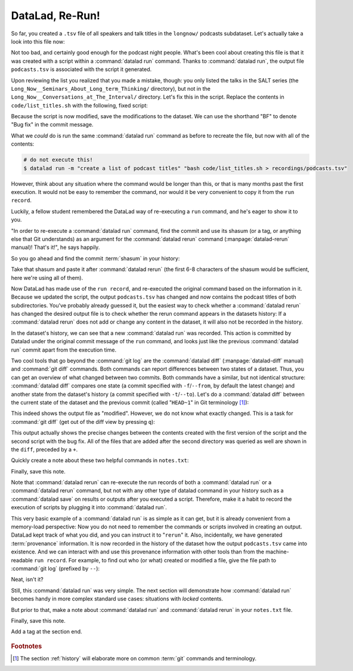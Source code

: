 .. _run2:

DataLad, Re-Run!
----------------

.. index:: ! datalad command; rerun

So far, you created a ``.tsv`` file of all
speakers and talk titles in the ``longnow/`` podcasts subdataset.
Let's actually take a look into this file now:

.. runrecord:: _examples/DL-101-109-101
   :language: console
   :workdir: dl-101/DataLad-101
   :lines: 1-30
   :notes: The script produced a simple list of podcast titles. let's take a look into our output file. What's cool is that is was created in a way that the code and output are linked:
   :cast: 02_reproducible_execution

   $ less recordings/podcasts.tsv

Not too bad, and certainly good enough for the podcast night people.
What's been cool about creating this file is that it was created with
a script within a :command:`datalad run` command. Thanks to :command:`datalad run`,
the output file ``podcasts.tsv`` is associated with the script it
generated.

Upon reviewing the list you realized that you made a mistake, though: you only
listed the talks in the SALT series (the
``Long_Now__Seminars_About_Long_term_Thinking/`` directory), but not
in the ``Long_Now__Conversations_at_The_Interval/`` directory.
Let's fix this in the script. Replace the contents in ``code/list_titles.sh``
with the following, fixed script:

.. runrecord:: _examples/DL-101-109-102
   :language: console
   :workdir: dl-101/DataLad-101
   :emphasize-lines: 2
   :notes: Dang, we made a mistake in our script: we only listed a part of the podcasts! Let's fix the script:
   :cast: 02_reproducible_execution

   $ cat << EOT >| code/list_titles.sh
   for i in recordings/longnow/Long_Now*/*.mp3; do
      # get the filename
      base=\$(basename "\$i");
      # strip the extension
      base=\${base%.mp3};
      printf "\${base%%__*}\t" | tr '_' '-';
      # name and title without underscores
      printf "\${base#*__}\n" | tr '_' ' ';

   done
   EOT

Because the script is now modified, save the modifications to the dataset.
We can use the shorthand "BF" to denote "Bug fix" in the commit message.

.. runrecord:: _examples/DL-101-109-103
   :language: console
   :workdir: dl-101/DataLad-101
   :cast: 02_reproducible_execution

   $ datalad status

.. runrecord:: _examples/DL-101-109-104
   :language: console
   :workdir: dl-101/DataLad-101
   :cast: 02_reproducible_execution

   $ datalad save -m "BF: list both directories content" code/list_titles.sh

What we *could* do is run the same :command:`datalad run` command as before to recreate
the file, but now with all of the contents:

.. code-block:: bash

   # do not execute this!
   $ datalad run -m "create a list of podcast titles" "bash code/list_titles.sh > recordings/podcasts.tsv"

However, think about any situation where the command would be longer than this,
or that is many months past the first execution. It would not be easy to remember
the command, nor would it be very convenient to copy it from the ``run record``.

Luckily, a fellow student remembered the DataLad way of re-executing
a ``run`` command, and he's eager to show it to you.

"In order to re-execute a :command:`datalad run` command,
find the commit and use its shasum (or a tag, or anything else that Git
understands) as an argument for the
:command:`datalad rerun` command (:manpage:`datalad-rerun` manual)! That's it!",
he says happily.

So you go ahead and find the commit :term:`shasum` in your history:

.. runrecord:: _examples/DL-101-109-105
   :language: console
   :workdir: dl-101/DataLad-101
   :lines: 1-12
   :emphasize-lines: 8
   :notes: We could execute the same command as before. However, we can also let DataLad take care of it, and use the datalad rerun command.
   :cast: 02_reproducible_execution

   $ git log -n 2

Take that shasum and paste it after :command:`datalad rerun`
(the first 6-8 characters of the shasum would be sufficient,
here we're using all of them).

.. runrecord:: _examples/DL-101-109-106
   :language: console
   :workdir: dl-101/DataLad-101
   :realcommand: echo "$ datalad rerun $(git rev-parse HEAD~1)" && datalad rerun $(git rev-parse HEAD~1)
   :notes: We'll find the shasum of the run commit and plug it into rerun
   :cast: 02_reproducible_execution

Now DataLad has made use of the ``run record``, and
re-executed the original command based on the information in it.
Because we updated the script, the output ``podcasts.tsv``
has changed and now contains the podcast
titles of both subdirectories.
You've probably already guessed it, but the easiest way
to check whether a :command:`datalad rerun`
has changed the desired output file is
to check whether the rerun command appears in the datasets history:
If a :command:`datalad rerun` does not add or change any content in the dataset,
it will also not be recorded in the history.

.. runrecord:: _examples/DL-101-109-107
   :language: console
   :workdir: dl-101/DataLad-101
   :emphasize-lines: 4
   :notes: how does a rerun look in the history?
   :cast: 02_reproducible_execution

   $ git log -n 1

In the dataset's history,
we can see that a new :command:`datalad run` was recorded. This action is
committed by Datalad under the original commit message of the ``run``
command, and looks just like the previous :command:`datalad run` commit apart
from the execution time.

.. index:: ! datalad command; diff

Two cool tools that go beyond the :command:`git log`
are the :command:`datalad diff` (:manpage:`datalad-diff` manual) and :command:`git diff` commands.
Both commands can report differences between two states of
a dataset. Thus, you can get an overview of what changed between two commits.
Both commands have a similar, but not identical structure: :command:`datalad diff`
compares one state (a commit specified with ``-f``/``--from``,
by default the latest change)
and another state from the dataset's history (a commit specified with
``-t``/``--to``). Let's do a :command:`datalad diff` between the current state
of the dataset and the previous commit (called "``HEAD~1``" in Git terminology [#f1]_):


.. runrecord:: _examples/DL-101-109-108
   :language: console
   :workdir: dl-101/DataLad-101
   :notes: The datalad diff command can help us find out what changed between the last two commands:
   :cast: 02_reproducible_execution

   $ datalad diff --to HEAD~1

This indeed shows the output file as "modified". However, we do not know
what exactly changed. This is a task for :command:`git diff` (get out of the
diff view by pressing ``q``):

.. runrecord:: _examples/DL-101-109-109
   :language: console
   :workdir: dl-101/DataLad-101
   :notes: The git diff command has even more insights:
   :cast: 02_reproducible_execution

   $ git diff HEAD~1

This output actually shows the precise changes between the contents created
with the first version of the script and the second script with the bug fix.
All of the files that are added after the second directory
was queried as well are shown in the ``diff``, preceded by a ``+``.

Quickly create a note about these two helpful commands in ``notes.txt``:

.. runrecord:: _examples/DL-101-109-110
   :language: console
   :workdir: dl-101/DataLad-101
   :notes: Let's make a note about this.
   :cast: 02_reproducible_execution

   $ cat << EOT >> notes.txt
   There are two useful functions to display changes between two
   states of a dataset: "datalad diff -f/--from COMMIT -t/--to COMMIT"
   and "git diff COMMIT COMMIT", where COMMIT is a shasum of a commit
   in the history.

   EOT

Finally, save this note.

.. runrecord:: _examples/DL-101-109-111
   :language: console
   :workdir: dl-101/DataLad-101
   :cast: 02_reproducible_execution

   $ datalad save -m "add note datalad and git diff"

Note that :command:`datalad rerun` can re-execute the run records of both a :command:`datalad run`
or a :command:`datalad rerun` command,
but not with any other type of datalad command in your history
such as a :command:`datalad save` on results or outputs after you executed a script.
Therefore, make it a
habit to record the execution of scripts by plugging it into :command:`datalad run`.

This very basic example of a :command:`datalad run` is as simple as it can get, but it
is already
convenient from a memory-load perspective: Now you do not need to
remember the commands or scripts involved in creating an output. DataLad kept track
of what you did, and you can instruct it to "``rerun``" it.
Also, incidentally, we have generated :term:`provenance` information. It is
now recorded in the history of the dataset how the output ``podcasts.tsv`` came
into existence. And we can interact with and use this provenance information with
other tools than from the machine-readable ``run record``.
For example, to find out who (or what) created or modified a file,
give the file path to :command:`git log` (prefixed by ``--``):

.. runrecord:: _examples/DL-101-109-112
   :language: console
   :workdir: dl-101/DataLad-101
   :notes: An amazing thing is that DataLad captured all of the provenance of the output file, and we get use git tools to find out about it
   :cast: 02_reproducible_execution

   $ git log -- recordings/podcasts.tsv


Neat, isn't it?

Still, this :command:`datalad run` was very simple.
The next section will demonstrate how :command:`datalad run` becomes handy in
more complex standard use cases: situations with *locked* contents.

But prior to that, make a note about :command:`datalad run` and :command:`datalad rerun` in your
``notes.txt`` file.

.. runrecord:: _examples/DL-101-109-113
   :language: console
   :workdir: dl-101/DataLad-101
   :notes: Another final note on run and rerun
   :cast: 02_reproducible_execution

   $ cat << EOT >> notes.txt
   The datalad run command can record the impact a script or command has on a Dataset.
   In its simplest form, datalad run only takes a commit message and the command that
   should be executed.

   Any datalad run command can be re-executed by using its commit shasum as an argument
   in datalad rerun CHECKSUM. DataLad will take information from the run record of the original
   commit, and re-execute it. If no changes happen with a rerun, the command will not be written
   to history. Note: you can also rerun a datalad rerun command!

   EOT

Finally, save this note.

.. runrecord:: _examples/DL-101-109-114
   :language: console
   :workdir: dl-101/DataLad-101
   :notes: Another final note on run and rerun
   :cast: 02_reproducible_execution

   $ datalad save -m "add note on basic datalad run and datalad rerun"


.. only:: adminmode

Add a tag at the section end.

  .. runrecord:: _examples/DL-101-109-115
     :language: console
     :workdir: dl-101/DataLad-101

     $ git branch sct_datalad_rerun


.. rubric:: Footnotes

.. [#f1] The section :ref:`history` will elaborate more on common :term:`git` commands
         and terminology.